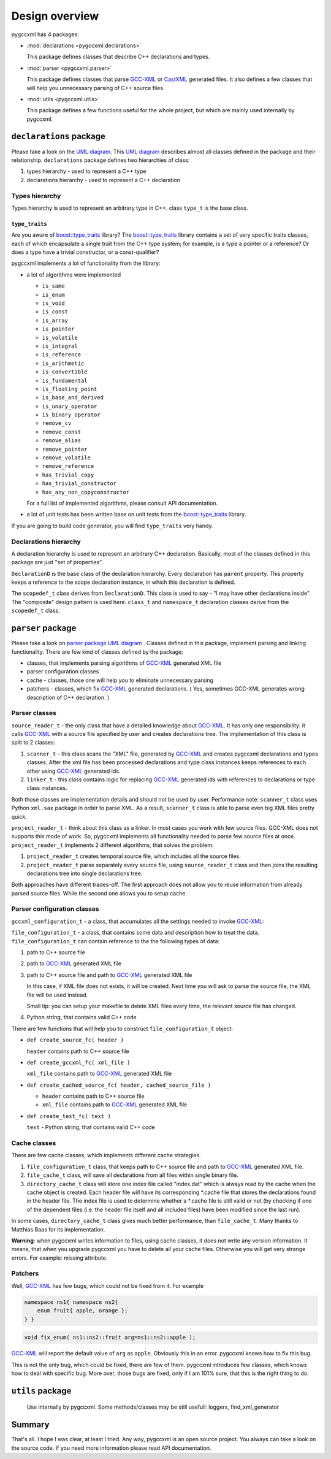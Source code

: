 ===============
Design overview
===============

pygccxml has 4 packages:

* :mod:`declarations <pygccxml.declarations>`

  This package defines classes that describe C++ declarations and types.

* :mod:`parser <pygccxml.parser>`

  This package defines classes that parse `GCC-XML`_
  or `CastXML`_ generated files. It also defines a few classes that will help
  you unnecessary parsing of C++ source files.

* :mod:`utils <pygccxml.utils>`

  This package defines a few functions useful for the whole project,
  but which are mainly used internally by pygccxml.

------------------------
``declarations`` package
------------------------

Please take a look on the `UML diagram`_. This `UML diagram`_ describes almost all
classes defined in the package and their relationship. ``declarations`` package
defines two hierarchies of class:

1. types hierarchy - used to represent a C++ type

2. declarations hierarchy - used to represent a C++ declaration


Types hierarchy
---------------

Types hierarchy is used to represent an arbitrary type in C++. class ``type_t``
is the base class.

``type_traits``
~~~~~~~~~~~~~~~

Are you aware of `boost::type_traits`_ library? The `boost::type_traits`_
library contains a set of very specific traits classes, each of which
encapsulate a single trait from the C++ type system; for example, is a type
a pointer or a reference? Or does a type have a trivial constructor, or a
const-qualifier?

pygccxml implements a lot of functionality from the library:

* a lot of algorithms were implemented

  + ``is_same``

  + ``is_enum``

  + ``is_void``

  + ``is_const``

  + ``is_array``

  + ``is_pointer``

  + ``is_volatile``

  + ``is_integral``

  + ``is_reference``

  + ``is_arithmetic``

  + ``is_convertible``

  + ``is_fundamental``

  + ``is_floating_point``

  + ``is_base_and_derived``

  + ``is_unary_operator``

  + ``is_binary_operator``

  + ``remove_cv``

  + ``remove_const``

  + ``remove_alias``

  + ``remove_pointer``

  + ``remove_volatile``

  + ``remove_reference``

  + ``has_trivial_copy``

  + ``has_trivial_constructor``

  + ``has_any_non_copyconstructor``

  For a full list of implemented algorithms, please consult API documentation.

* a lot of unit tests has been written base on unit tests from the
  `boost::type_traits`_ library.


If you are going to build code generator, you will find ``type_traits`` very handy.

Declarations hierarchy
----------------------

A declaration hierarchy is used to represent an arbitrary C++ declaration.
Basically, most of the classes defined in this package are just "set of properties".

``DeclarationD`` is the base class of the declaration hierarchy. Every declaration
has ``parent`` property. This property keeps a reference to the scope declaration
instance, in which this declaration is defined.

The ``scopedef_t`` class derives from ``DeclarationD``. This class is used to
say - "I may have other declarations inside". The "composite" design pattern is
used here. ``class_t`` and ``namespace_t`` declaration classes derive from the
``scopedef_t`` class.

------------------
``parser`` package
------------------

Please take a look on `parser package UML diagram`_ . Classes defined in this
package, implement parsing and linking functionality. There are few kind of
classes defined by the package:

* classes, that implements parsing algorithms of `GCC-XML`_ generated XML file

* parser configuration classes

* cache - classes, those one will help you to eliminate unnecessary parsing

* patchers - classes, which fix `GCC-XML`_ generated declarations. ( Yes, sometimes
  GCC-XML generates wrong description of C++ declaration. )

Parser classes
--------------

``source_reader_t`` - the only class that have a detailed knowledge about `GCC-XML`_.
It has only one responsibility: it calls `GCC-XML`_ with a source file specified
by user and creates declarations tree. The implementation of this class is split
to 2 classes:

1. ``scanner_t`` - this class scans the "XML" file, generated by `GCC-XML`_ and
   creates pygccxml declarations and types classes. After the xml file has
   been processed declarations and type class instances keeps references to
   each other using `GCC-XML`_ generated ids.

2. ``linker_t`` - this class contains logic for replacing `GCC-XML`_ generated
   ids with references to declarations or type class instances.

Both those classes are implementation details and should not be used by user.
Performance note: ``scanner_t`` class uses Python ``xml.sax`` package in order
to parse XML. As a result, ``scanner_t`` class is able to parse even big XML files
pretty quick.

``project_reader_t`` - think about this class as a linker. In most cases you work
with few source files. GCC-XML does not supports this mode of work. So, pygccxml
implements all functionality needed to parse few source files at once.
``project_reader_t`` implements 2 different algorithms, that solves the problem:

1. ``project_reader_t`` creates temporal source file, which includes all the source
   files.

2. ``project_reader_t`` parse separately every source file, using ``source_reader_t``
   class and then joins the resulting declarations tree into single declarations
   tree.

Both approaches have different trades-off. The first approach does not allow you
to reuse information from already parsed source files. While the second one
allows you to setup cache.

Parser configuration classes
----------------------------

``gccxml_configuration_t`` - a class, that accumulates all the settings needed to invoke `GCC-XML`_:


``file_configuration_t`` - a class, that contains some data and description how
to treat the data. ``file_configuration_t`` can contain reference to the the following types
of data:

(1) path to C++ source file

(2) path to `GCC-XML`_ generated XML file

(3) path to C++ source file and path to `GCC-XML`_ generated XML file

    In this case, if XML file does not exists, it will be created. Next time
    you will ask to parse the source file, the XML file will be used instead.

    Small tip: you can setup your makefile to delete XML files every time,
    the relevant source file has changed.

(4) Python string, that contains valid C++ code

There are few functions that will help you to construct ``file_configuration_t``
object:

* ``def create_source_fc( header )``

  ``header`` contains path to C++ source file

* ``def create_gccxml_fc( xml_file )``

  ``xml_file`` contains path to `GCC-XML`_ generated XML file

* ``def create_cached_source_fc( header, cached_source_file )``

  - ``header`` contains path to C++ source file
  - ``xml_file`` contains path to `GCC-XML`_ generated XML file

* ``def create_text_fc( text )``

  ``text`` - Python string, that contains valid C++ code


Cache classes
-------------

There are few cache classes, which implements different cache strategies.

1. ``file_configuration_t`` class, that keeps path to C++ source file and path to
   `GCC-XML`_ generated XML file.

2. ``file_cache_t`` class, will save all declarations from all files within single
   binary file.

3. ``directory_cache_t`` class will store one index file called "index.dat" which
   is always read by the cache when the cache object is created. Each header file
   will have its corresponding \*.cache file that stores the declarations found
   in the header file. The index file is used to determine whether a \*.cache file
   is still valid or not (by checking if one of the dependent files
   (i.e. the header file itself and all included files) have been modified since
   the last run).

In some cases, ``directory_cache_t`` class gives much better performance, than
``file_cache_t``. Many thanks to Matthias Baas for its implementation.

**Warning**: when pygccxml writes information to files, using cache classes,
it does not write any version information. It means, that when you upgrade
pygccxml you have to delete all your cache files. Otherwise you will get very
strange errors. For example: missing attribute.


Patchers
--------

Well, `GCC-XML`_ has few bugs, which could not be fixed from it. For example

.. code-block:: c++

  namespace ns1{ namespace ns2{
      enum fruit{ apple, orange };
  } }

.. code-block:: c++

  void fix_enum( ns1::ns2::fruit arg=ns1::ns2::apple );

`GCC-XML`_ will report the default value of ``arg`` as ``apple``. Obviously
this in an error. pygccxml knows how to fix this bug.

This is not the only bug, which could be fixed, there are few of them. pygccxml
introduces few classes, which knows how to deal with specific bug. More over, those
bugs are fixed, only if I am 101% sure, that this is the right thing to do.

-----------------
``utils`` package
-----------------

 Use internally by pygccxml.
 Some methods/classes may be still usefull: loggers, find_xml_generator

-------
Summary
-------

That's all. I hope I was clear, at least I tried. Any way, pygccxml is an open
source project. You always can take a look on the source code. If you need more
information please read API documentation.


.. _`SourceForge`: http://sourceforge.net/index.php
.. _`Python`: http://www.python.org
.. _`GCC-XML`: http://www.gccxml.org
.. _`CastXML`: https://github.com/CastXML/CastXML
.. _`UML diagram` : declarations_uml.png
.. _`parser package UML diagram` : parser_uml.png
.. _`ReleaseForge` : http://releaseforge.sourceforge.net
.. _`boost::type_traits` : http://www.boost.org/libs/type_traits/index.html

